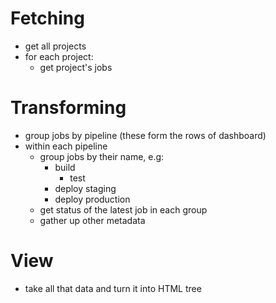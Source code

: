 * Fetching
- get all projects
- for each project:
  - get project's jobs

* Transforming
- group jobs by pipeline
  (these form the rows of dashboard)
- within each pipeline
  - group jobs by their name, e.g:
    - build
		- test
    - deploy staging
    - deploy production
  - get status of the latest job in each group
  - gather up other metadata
* View
- take all that data and turn it into HTML tree
